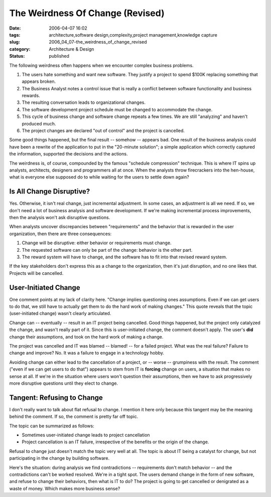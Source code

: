 The Weirdness Of Change (Revised)
=================================

:date: 2006-04-07 16:02
:tags: architecture,software design,complexity,project management,knowledge capture
:slug: 2006_04_07-the_weirdness_of_change_revised
:category: Architecture & Design
:status: published





The following weirdness often happens when we
encounter complex business problems.

1.  The users hate something and want new
    software.  They justify a project to spend $100K replacing something that
    appears broken.

#.  The Business Analyst notes a control issue
    that is really a conflict between software functionality and business rewards. 


#.  The resulting conversation leads to
    organizational changes.

#.  The software development project schedule must
    be changed to accommodate the change.

#.  This cycle of business change and software
    change repeats a few times.  We are still "analyzing" and haven't produced much.


#.  The project changes are declared "out of
    control" and the project is
    cancelled.



Some good things happened,
but the final result -- somehow -- appears bad.  One result of the business
analysis could have been a rewrite of the application to put in the "20-minute
solution"; a simple application which correctly captured the information,
supported the decisions and the
actions.



The weirdness is, of course,
compounded by the famous "schedule compression" technique.  This is where IT
spins up analysts, architects, designers and programmers all at once.  When the
analysts throw firecrackers into the hen-house, what is everyone else supposed
do to while waiting for the users to settle down
again?



Is All Change Disruptive?
-------------------------



Yes.  Otherwise, it
isn't real change, just incremental adjustment.  In some cases, an adjustment is
all we need.  If so, we don't need a lot of business analysis and software
development.  If we're making incremental process improvements, then the
analysis won't ask disruptive
questions.



When analysts uncover
discrepancies between "requirements" and the behavior that is rewarded in the
user organization, then there are three consequences:

1.  Change will be disruptive: either behavior or
    requirements must change.

#.  The requested software can only be part of the
    change: behavior is the other part.

#.  The reward system will have to change, and the
    software has to fit into that revised reward
    system.



If the key stakeholders don't
express this as a change to the organization, then it's just disruption, and no
one likes that.  Projects will be
cancelled.



User-Initiated Change
----------------------



One comment points at my lack of clarity here.
"Change implies questioning ones assumptions. Even if we can get users to do
that, we still have to actually get them to do the hard work of making changes."
This quote reveals that the topic (user-initiated change) wasn't clearly
articulated.



Change can -- eventually -- result in an IT project being cancelled.  Good things happened, but the
project only catalyzed the change, and wasn't really part of it.  Since this is
user-initiated change, the comment doesn't apply.  The user's **did**
change their assumptions, and took on the hard work of making a change. 




The project was cancelled and IT was
blamed -- blamed! -- for a failed project.  What was the real failure?  Failure
to change and improve?  No.  It was a failure to engage in a technology
hobby.



Avoiding change can either lead
to the cancellation of a project, or -- worse -- grumpiness with the result. 
The comment ("even if we can get users to do that") appears to stem from IT is **forcing**
change on users, a situation that makes no sense at all.  If we're in the
situation where users won't question their assumptions, then we have to ask
progressively more disruptive questions until they elect to
change.



Tangent: Refusing to Change
---------------------------



I don't really want to talk
about flat refusal to change.   I mention it here only because this tangent may
be the meaning behind the comment.  If so, the comment is pretty far off topic. 




The topic can be summarized as
follows:

-   Sometimes user-initiated change leads to
    project cancellation

-   Project cancellation is an IT failure,
    irrespective of the benefits or the origin of the
    change.



Refusal to change just doesn't
match the topic very well at all.  The topic is about IT being a catalyst for
change, but not participating in the change by building
software.



Here's the situation: during
analysis we find contradictions -- requirements don't match behavior -- and the
contradictions can't be worked resolved.  We're in a tight spot.  The users
demand change in the form of new software, and refuse to change their behaviors,
then what is IT to do?  The project is going to get cancelled or denigrated as a
waste of money.  Which makes more business sense?



















